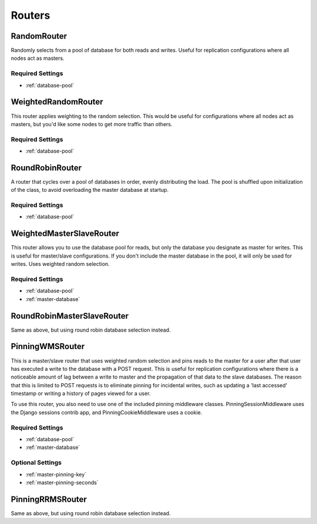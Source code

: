 Routers
=======


RandomRouter
************

Randomly selects from a pool of database for both reads and writes.  Useful for
replication configurations where all nodes act as masters.

Required Settings
-----------------

* :ref:`database-pool`


WeightedRandomRouter
********************

This router applies weighting to the random selection.  This would be useful
for configurations where all nodes act as masters, but you'd like some nodes to
get more traffic than others.

Required Settings
-----------------

* :ref:`database-pool`


RoundRobinRouter
****************

A router that cycles over a pool of databases in order, evenly distributing
the load.  The pool is shuffled upon initialization of the class, to avoid
overloading the master database at startup.

Required Settings
-----------------

* :ref:`database-pool`


WeightedMasterSlaveRouter
*************************

This router allows you to use the database pool for reads, but only the
database you designate as master for writes.  This is useful for master/slave
configurations.  If you don't include the master database in the pool, it will
only be used for writes.  Uses weighted random selection.

Required Settings
-----------------

* :ref:`database-pool`
* :ref:`master-database`


RoundRobinMasterSlaveRouter
***************************

Same as above, but using round robin database selection instead.


PinningWMSRouter
****************

This is a master/slave router that uses weighted random selection and pins
reads to the master for a user after that user has executed a write to the
database with a POST request.  This is useful for replication configurations
where there is a noticeable amount of lag between a write to master and the
propagation of that data to the slave databases.  The reason that this is
limited to POST requests is to eliminate pinning for incidental writes, such
as updating a 'last accessed' timestamp or writing a history of pages viewed
for a user.

To use this router, you also need to use one of the included pinning middleware
classes.  PinningSessionMiddleware uses the Django sessions contrib app, and
PinningCookieMiddleware uses a cookie.

Required Settings
-----------------

* :ref:`database-pool`
* :ref:`master-database`

Optional Settings
-----------------

* :ref:`master-pinning-key`
* :ref:`master-pinning-seconds`


PinningRRMSRouter
*****************

Same as above, but using round robin database selection instead.
